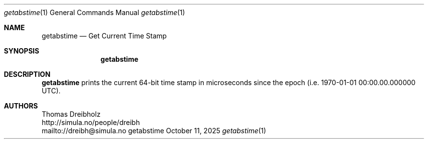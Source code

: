 .\" ==========================================================================
.\"         _   _      _   ____            __ __  __      _
.\"        | \ | | ___| |_|  _ \ ___ _ __ / _|  \/  | ___| |_ ___ _ __
.\"        |  \| |/ _ \ __| |_) / _ \ '__| |_| |\/| |/ _ \ __/ _ \ '__|
.\"        | |\  |  __/ |_|  __/  __/ |  |  _| |  | |  __/ ||  __/ |
.\"        |_| \_|\___|\__|_|   \___|_|  |_| |_|  |_|\___|\__\___|_|
.\"
.\"                  NetPerfMeter -- Network Performance Meter
.\"                 Copyright (C) 2009-2025 by Thomas Dreibholz
.\" ==========================================================================
.\"
.\" This program is free software: you can redistribute it and/or modify
.\" it under the terms of the GNU General Public License as published by
.\" the Free Software Foundation, either version 3 of the License, or
.\" (at your option) any later version.
.\"
.\" This program is distributed in the hope that it will be useful,
.\" but WITHOUT ANY WARRANTY; without even the implied warranty of
.\" MERCHANTABILITY or FITNESS FOR A PARTICULAR PURPOSE.  See the
.\" GNU General Public License for more details.
.\"
.\" You should have received a copy of the GNU General Public License
.\" along with this program.  If not, see <http://www.gnu.org/licenses/>.
.\"
.\" Contact:  dreibh@simula.no
.\" Homepage: https://www.nntb.no/~dreibh/netperfmeter/
.\"
.\" ###### Setup ############################################################
.Dd October 11, 2025
.Dt getabstime 1
.Os getabstime
.\" ###### Name #############################################################
.Sh NAME
.Nm getabstime
.Nd Get Current Time Stamp
.\" ###### Synopsis #########################################################
.Sh SYNOPSIS
.Nm getabstime
.\" ###### Description ######################################################
.Sh DESCRIPTION
.Nm getabstime
prints the current 64-bit time stamp in microseconds since the epoch
(i.e. 1970-01-01 00:00.00.000000 UTC).
.Pp
.\" ###### Authors ##########################################################
.Sh AUTHORS
Thomas Dreibholz
.br
http://simula.no/people/dreibh
.br
mailto://dreibh@simula.no
.br
